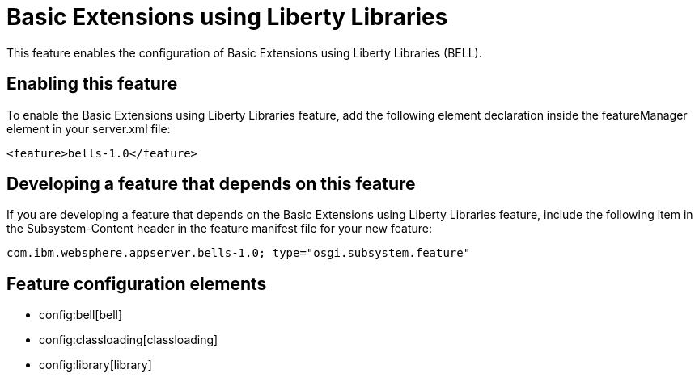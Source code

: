 = Basic Extensions using Liberty Libraries
:nofooter:
This feature enables the configuration of Basic Extensions using Liberty Libraries (BELL).

== Enabling this feature
To enable the Basic Extensions using Liberty Libraries feature, add the following element declaration inside the featureManager element in your server.xml file:


----
<feature>bells-1.0</feature>
----

== Developing a feature that depends on this feature
If you are developing a feature that depends on the Basic Extensions using Liberty Libraries feature, include the following item in the Subsystem-Content header in the feature manifest file for your new feature:


[source,]
----
com.ibm.websphere.appserver.bells-1.0; type="osgi.subsystem.feature"
----

== Feature configuration elements
* config:bell[bell]
* config:classloading[classloading]
* config:library[library]
